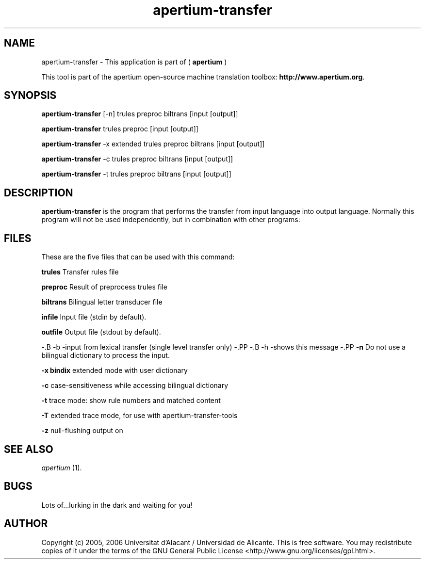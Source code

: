 .TH apertium-transfer 1 2006-03-08 "" ""
.SH NAME
apertium-transfer \- This application is part of (
.B apertium
)
.PP
This tool is part of the apertium open-source machine translation
toolbox: \fBhttp://www.apertium.org\fR.
.SH SYNOPSIS
.B apertium-transfer
[\-n] trules preproc biltrans [input [output]]
.PP
.B apertium-transfer
trules preproc [input [output]]
.PP
.B apertium-transfer
\-x extended trules preproc biltrans [input [output]]
.PP
.B apertium-transfer
\-c trules preproc biltrans [input [output]]
.PP
.B apertium-transfer
\-t trules preproc biltrans [input [output]]
.SH DESCRIPTION
.BR apertium-transfer 
is the program that performs the transfer from input language
into output language. Normally this program will not be used independently, but in combination with other programs:
.PP
.RE
.SH FILES
These are the five files that can be used with this command:
.PP
.B trules
Transfer rules file
.PP
.B preproc    
Result of preprocess trules file
.PP
.B biltrans   
Bilingual letter transducer file
.PP
.B infile
Input file (stdin by default).
.PP
.B outfile
Output file (stdout by default).
.PP
\-.B \-b
\-input from lexical transfer (single level transfer only)
\-.PP
\-.B \-h
\-shows this message
\-.PP
.B -n
Do not use a bilingual dictionary to process the input.
.PP
.B  -x bindix  
extended mode with user dictionary
.PP
.B -c
case-sensitiveness while accessing bilingual dictionary
.PP
.B -t
trace mode: show rule numbers and matched content
.PP
.B -T
extended trace mode, for use with apertium-transfer-tools
.PP
.B -z
null-flushing output on
.PP
.SH SEE ALSO
.I apertium \fR(1).
.SH BUGS
Lots of...lurking in the dark and waiting for you!
.SH AUTHOR
Copyright (c) 2005, 2006 Universitat d'Alacant / Universidad de Alicante.
This is free software.  You may redistribute copies of it under the terms
of the GNU General Public License <http://www.gnu.org/licenses/gpl.html>.

